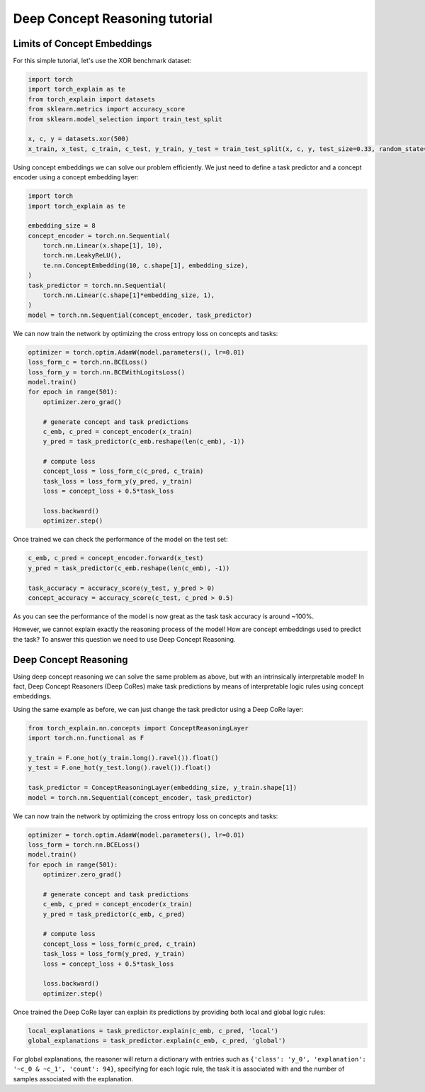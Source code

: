 Deep Concept Reasoning tutorial
==========================================

Limits of Concept Embeddings
--------------------------------

For this simple tutorial, let's use
the XOR benchmark dataset:

.. code:: python

    import torch
    import torch_explain as te
    from torch_explain import datasets
    from sklearn.metrics import accuracy_score
    from sklearn.model_selection import train_test_split

    x, c, y = datasets.xor(500)
    x_train, x_test, c_train, c_test, y_train, y_test = train_test_split(x, c, y, test_size=0.33, random_state=42)

Using concept embeddings we can solve our problem efficiently.
We just need to define a task predictor and a concept encoder using a
concept embedding layer:

.. code:: python

    import torch
    import torch_explain as te

    embedding_size = 8
    concept_encoder = torch.nn.Sequential(
        torch.nn.Linear(x.shape[1], 10),
        torch.nn.LeakyReLU(),
        te.nn.ConceptEmbedding(10, c.shape[1], embedding_size),
    )
    task_predictor = torch.nn.Sequential(
        torch.nn.Linear(c.shape[1]*embedding_size, 1),
    )
    model = torch.nn.Sequential(concept_encoder, task_predictor)

We can now train the network by optimizing the cross entropy loss
on concepts and tasks:

.. code:: python

    optimizer = torch.optim.AdamW(model.parameters(), lr=0.01)
    loss_form_c = torch.nn.BCELoss()
    loss_form_y = torch.nn.BCEWithLogitsLoss()
    model.train()
    for epoch in range(501):
        optimizer.zero_grad()

        # generate concept and task predictions
        c_emb, c_pred = concept_encoder(x_train)
        y_pred = task_predictor(c_emb.reshape(len(c_emb), -1))

        # compute loss
        concept_loss = loss_form_c(c_pred, c_train)
        task_loss = loss_form_y(y_pred, y_train)
        loss = concept_loss + 0.5*task_loss

        loss.backward()
        optimizer.step()

Once trained we can check the performance of the model on the test set:

.. code:: python

    c_emb, c_pred = concept_encoder.forward(x_test)
    y_pred = task_predictor(c_emb.reshape(len(c_emb), -1))

    task_accuracy = accuracy_score(y_test, y_pred > 0)
    concept_accuracy = accuracy_score(c_test, c_pred > 0.5)

As you can see the performance of the model is now great as the task
task accuracy is around ~100%.

However, we cannot explain exactly the reasoning process of the
model! How are concept embeddings used to predict the task?
To answer this question we need to use Deep Concept Reasoning.


Deep Concept Reasoning
----------------------------

Using deep concept reasoning we can solve the same problem as above,
but with an intrinsically interpretable model! In fact, Deep Concept Reasoners (Deep CoRes)
make task predictions by means of interpretable logic rules using concept embeddings.

Using the same example as before, we can just change the task predictor
using a Deep CoRe layer:

.. code:: python

    from torch_explain.nn.concepts import ConceptReasoningLayer
    import torch.nn.functional as F

    y_train = F.one_hot(y_train.long().ravel()).float()
    y_test = F.one_hot(y_test.long().ravel()).float()

    task_predictor = ConceptReasoningLayer(embedding_size, y_train.shape[1])
    model = torch.nn.Sequential(concept_encoder, task_predictor)


We can now train the network by optimizing the cross entropy loss
on concepts and tasks:

.. code:: python

    optimizer = torch.optim.AdamW(model.parameters(), lr=0.01)
    loss_form = torch.nn.BCELoss()
    model.train()
    for epoch in range(501):
        optimizer.zero_grad()

        # generate concept and task predictions
        c_emb, c_pred = concept_encoder(x_train)
        y_pred = task_predictor(c_emb, c_pred)

        # compute loss
        concept_loss = loss_form(c_pred, c_train)
        task_loss = loss_form(y_pred, y_train)
        loss = concept_loss + 0.5*task_loss

        loss.backward()
        optimizer.step()

Once trained the Deep CoRe layer can explain its predictions by
providing both local and global logic rules:


.. code:: python

    local_explanations = task_predictor.explain(c_emb, c_pred, 'local')
    global_explanations = task_predictor.explain(c_emb, c_pred, 'global')


For global explanations, the reasoner will return a dictionary with entries such as
``{'class': 'y_0', 'explanation': '~c_0 & ~c_1', 'count': 94}``, specifying
for each logic rule, the task it is associated with and the number of samples
associated with the explanation.


